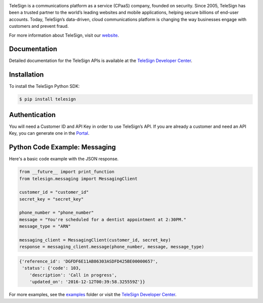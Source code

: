 .. image:: https://raw.github.com/TeleSign/python_telesign/master/sdk_banner.jpg
    :target: https://developer.telesign.com

.. image:: https://img.shields.io/travis/TeleSign/python_telesign.svg
    :target: https://travis-ci.org/TeleSign/python_telesign

.. image:: https://img.shields.io/pypi/v/telesign.svg
    :target: https://pypi.python.org/pypi/telesign

.. image:: https://img.shields.io/pypi/l/telesign.svg
    :target: https://github.com/TeleSign/python_telesign/blob/master/LICENSE

TeleSign is a communications platform as a service (CPaaS) company, founded on security. Since 2005, TeleSign has
been a trusted partner to the world’s leading websites and mobile applications, helping secure billions of end-user
accounts. Today, TeleSign’s data-driven, cloud communications platform is changing the way businesses engage with
customers and prevent fraud.

For more information about TeleSign, visit our `website <http://www.TeleSign.com>`_.

Documentation
-------------

Detailed documentation for the TeleSign APIs is available at the
`TeleSign Developer Center <https://developer.telesign.com/>`_.

Installation
------------

To install the TeleSign Python SDK:

.. code-block:: bash

    $ pip install telesign

Authentication
--------------

You will need a Customer ID and API Key in order to use TeleSign’s API. If you are already a customer and need an
API Key, you can generate one in the  `Portal <https://portal.telesign.com>`_.

Python Code Example: Messaging
------------------------------

Here's a basic code example with the JSON response.

.. code-block:: python

    from __future__ import print_function
    from telesign.messaging import MessagingClient

    customer_id = "customer_id"
    secret_key = "secret_key"

    phone_number = "phone_number"
    message = "You're scheduled for a dentist appointment at 2:30PM."
    message_type = "ARN"

    messaging_client = MessagingClient(customer_id, secret_key)
    response = messaging_client.message(phone_number, message, message_type)

.. code-block:: javascript
    
    {'reference_id': 'DGFDF6E11AB86303ASDFD425BE00000657',
     'status': {'code': 103,
        'description': 'Call in progress',
        'updated_on': '2016-12-12T00:39:58.325559Z'}}

For more examples, see the `examples <https://github.com/TeleSign/python_telesign/tree/master/examples>`_ folder or
visit the `TeleSign Developer Center <https://developer.telesign.com/>`_.
